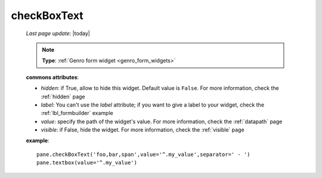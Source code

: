 .. _checkboxtext:

============
checkBoxText
============

    *Last page update*: |today|
    
    .. note:: **Type**: :ref:`Genro form widget <genro_form_widgets>`
    
    .. automethod:: gnr.web.gnrwebstruct.GnrDomSrc_dojo_11.checkboxtext
        
    **commons attributes**:
    
    * *hidden*: if True, allow to hide this widget. Default value is ``False``. For more information,
      check the :ref:`hidden` page
    * *label*: You can't use the *label* attribute; if you want to give a label to your widget,
      check the :ref:`lbl_formbuilder` example
    * *value*: specify the path of the widget's value. For more information, check the :ref:`datapath` page
    * *visible*: if False, hide the widget. For more information, check the :ref:`visible` page
    
    **example**::
    
        pane.checkBoxText('foo,bar,span',value='^.my_value',separator=' - ')
        pane.textbox(value='^.my_value')